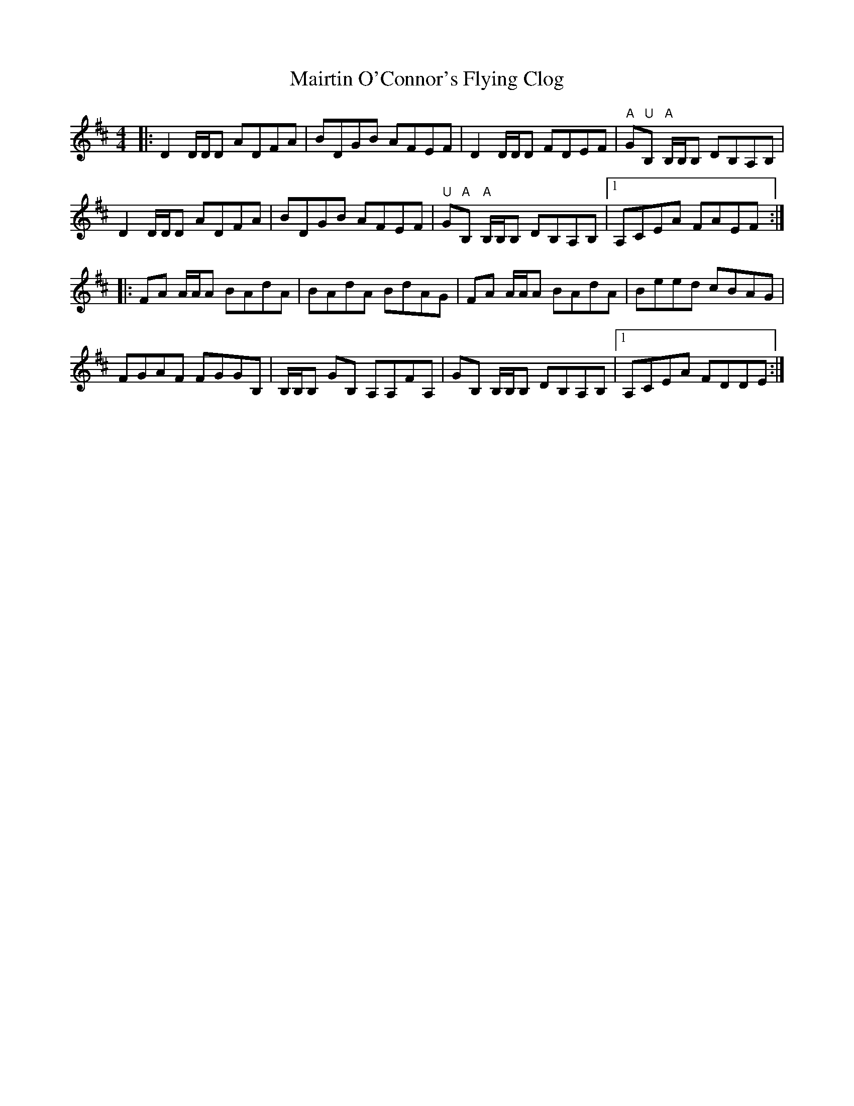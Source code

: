 X: 25145
T: Mairtin O'Connor's Flying Clog
R: reel
M: 4/4
K: Dmajor
|:D2 D/D/D ADFA|BDGB AFEF|D2 D/D/D FDEF|"A"G"U"B, "A"B,/B,/B, DB,A,B,|
D2 D/D/D ADFA|BDGB AFEF|"U"G"A"B, "A"B,/B,/B, DB,A,B,|1 A,CEA FAEF:|
|:FA A/A/A BAdA|BAdA BdAG|FA A/A/A BAdA|Beed cBAG|
FGAF FGGB,|B,/B,/B, GB, A,A,FA,|GB, B,/B,/B, DB,A,B,|1 A,CEA FDDE:|

